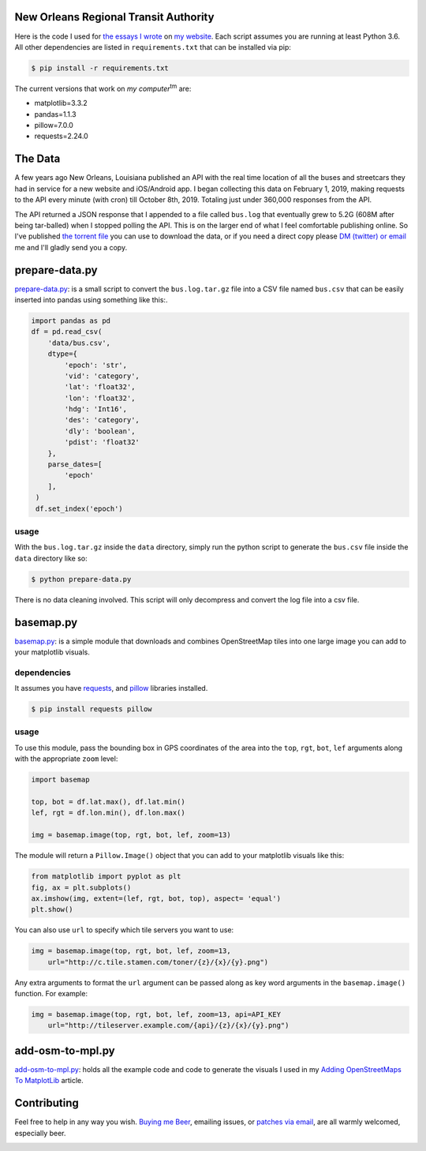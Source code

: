 New Orleans Regional Transit Authority
######################################

Here is the code I used for `the essays I wrote <https://bryanbrattlof.com/
norta/>`__ on `my website <https://bryanbrattlof.com>`__. Each script assumes
you are running at least Python 3.6. All other dependencies are listed in
``requirements.txt`` that can be installed via pip:

.. code-block::

   $ pip install -r requirements.txt

The current versions that work on *my computer*\ :sup:`tm` are:

- matplotlib=3.3.2
- pandas=1.1.3
- pillow=7.0.0
- requests=2.24.0

The Data
########

A few years ago New Orleans, Louisiana published an API with the real time
location of all the buses and streetcars they had in service for a new website
and iOS/Android app. I began collecting this data on February 1, 2019, making
requests to the API every minute (with cron) till October 8th, 2019. Totaling
just under 360,000 responses from the API.

The API returned a JSON response that I appended to a file called ``bus.log``
that eventually grew to 5.2G (608M after being tar-balled) when I stopped polling
the API. This is on the larger end of what I feel comfortable publishing online.
So I've published `the torrent file <https://git.bryanbrattlof.com/norta/plain/
data/bus.log.tar.gz.torrent>`__ you can use to download the data, or if you
need a direct copy please `DM (twitter) or email
<https://bryanbrattlof.com/connect/>`__ me and I'll gladly send you a copy.

prepare-data.py
###############

`prepare-data.py <https://git.bryanbrattlof.com/norta/tree/prepare-data.py>`__:
is a small script to convert the ``bus.log.tar.gz`` file into a CSV file named
``bus.csv`` that can be easily inserted into pandas using something like this:.

.. code-block:: python

   import pandas as pd
   df = pd.read_csv(
       'data/bus.csv',
       dtype={
           'epoch': 'str',
           'vid': 'category',
           'lat': 'float32',
           'lon': 'float32',
           'hdg': 'Int16',
           'des': 'category',
           'dly': 'boolean',
           'pdist': 'float32'
       },
       parse_dates=[
           'epoch'
       ],
    )
    df.set_index('epoch')

usage
-----

With the ``bus.log.tar.gz`` inside the ``data`` directory, simply run the python
script to generate the ``bus.csv`` file inside the ``data`` directory like so:

.. code-block::

   $ python prepare-data.py

There is no data cleaning involved. This script will only decompress and convert
the log file into a csv file.

basemap.py
##########

`basemap.py <https://git.bryanbrattlof.com/norta/tree/basemap.py>`__: is a simple
module that downloads and combines OpenStreetMap tiles into one large image you
can add to your matplotlib visuals.

dependencies
------------

It assumes you have `requests <https://requests.readthedocs.io/en/master/>`__, and
`pillow <https://python-pillow.org/>`__ libraries installed.

.. code-block::

   $ pip install requests pillow

usage
-----

To use this module, pass the bounding box in GPS coordinates of the area into
the ``top``, ``rgt``, ``bot``, ``lef`` arguments along with the appropriate
``zoom`` level:

.. code-block:: python

   import basemap

   top, bot = df.lat.max(), df.lat.min()
   lef, rgt = df.lon.min(), df.lon.max()

   img = basemap.image(top, rgt, bot, lef, zoom=13)

The module will return a ``Pillow.Image()`` object that you can add to your
matplotlib visuals like this:

.. code-block:: python

   from matplotlib import pyplot as plt
   fig, ax = plt.subplots()
   ax.imshow(img, extent=(lef, rgt, bot, top), aspect= 'equal')
   plt.show()

You can also use ``url`` to specify which tile servers you want to use:

.. code-block:: python

   img = basemap.image(top, rgt, bot, lef, zoom=13,
       url="http://c.tile.stamen.com/toner/{z}/{x}/{y}.png")

Any extra arguments to format the ``url`` argument can be passed along as key word arguments in the ``basemap.image()`` function. For example:

.. code-block:: python

   img = basemap.image(top, rgt, bot, lef, zoom=13, api=API_KEY
       url="http://tileserver.example.com/{api}/{z}/{x}/{y}.png")

add-osm-to-mpl.py
#################

`add-osm-to-mpl.py <https://git.bryanbrattlof.com/norta/tree/add-osm-to-mpl.py>`__:
holds all the example code and code to generate the visuals I used in my `Adding
OpenStreetMaps To MatplotLib <https://bryanbrattlof.com/
adding-openstreetmaps-to-matplotlib/>`__ article.

Contributing
############

Feel free to help in any way you wish. `Buying me Beer
<https://www.buymeacoffee.com/bryanbrattlof>`_, emailing issues, or `patches via
email <https://bryanbrattlof.com/connect/>`_, are all warmly welcomed,
especially beer.

.. image:: https://img.shields.io/badge/license-MIT-green.svg
   :alt: License: MIT
